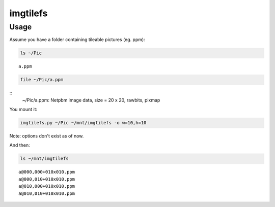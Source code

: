 #########
imgtilefs
#########

Usage
#####

Assume you have a folder containing tileable pictures (eg. ppm):

.. code:: sh

   ls ~/Pic

::

   a.ppm

.. code:: sh

   file ~/Pic/a.ppm

::
   ~/Pic/a.ppm: Netpbm image data, size = 20 x 20, rawbits, pixmap


You mount it:

.. code:: sh

   imgtilefs.py ~/Pic ~/mnt/imgtilefs -o w=10,h=10

Note: options don't exist as of now.

And then:

.. code:: sh

   ls ~/mnt/imgtilefs

::

   a@000,000+010x010.ppm
   a@000,010+010x010.ppm
   a@010,000+010x010.ppm
   a@010,010+010x010.ppm

